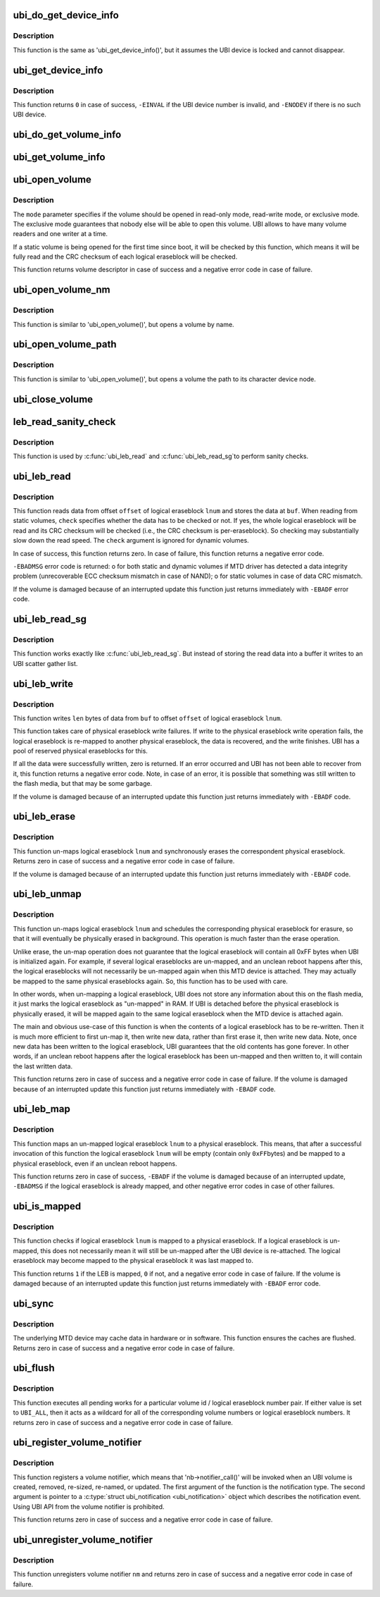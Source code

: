.. -*- coding: utf-8; mode: rst -*-
.. src-file: drivers/mtd/ubi/kapi.c

.. _`ubi_do_get_device_info`:

ubi_do_get_device_info
======================

.. c:function:: void ubi_do_get_device_info(struct ubi_device *ubi, struct ubi_device_info *di)

    get information about UBI device.

    :param ubi:
        UBI device description object
    :type ubi: struct ubi_device \*

    :param di:
        the information is stored here
    :type di: struct ubi_device_info \*

.. _`ubi_do_get_device_info.description`:

Description
-----------

This function is the same as 'ubi_get_device_info()', but it assumes the UBI
device is locked and cannot disappear.

.. _`ubi_get_device_info`:

ubi_get_device_info
===================

.. c:function:: int ubi_get_device_info(int ubi_num, struct ubi_device_info *di)

    get information about UBI device.

    :param ubi_num:
        UBI device number
    :type ubi_num: int

    :param di:
        the information is stored here
    :type di: struct ubi_device_info \*

.. _`ubi_get_device_info.description`:

Description
-----------

This function returns \ ``0``\  in case of success, \ ``-EINVAL``\  if the UBI device
number is invalid, and \ ``-ENODEV``\  if there is no such UBI device.

.. _`ubi_do_get_volume_info`:

ubi_do_get_volume_info
======================

.. c:function:: void ubi_do_get_volume_info(struct ubi_device *ubi, struct ubi_volume *vol, struct ubi_volume_info *vi)

    get information about UBI volume.

    :param ubi:
        UBI device description object
    :type ubi: struct ubi_device \*

    :param vol:
        volume description object
    :type vol: struct ubi_volume \*

    :param vi:
        the information is stored here
    :type vi: struct ubi_volume_info \*

.. _`ubi_get_volume_info`:

ubi_get_volume_info
===================

.. c:function:: void ubi_get_volume_info(struct ubi_volume_desc *desc, struct ubi_volume_info *vi)

    get information about UBI volume.

    :param desc:
        volume descriptor
    :type desc: struct ubi_volume_desc \*

    :param vi:
        the information is stored here
    :type vi: struct ubi_volume_info \*

.. _`ubi_open_volume`:

ubi_open_volume
===============

.. c:function:: struct ubi_volume_desc *ubi_open_volume(int ubi_num, int vol_id, int mode)

    open UBI volume.

    :param ubi_num:
        UBI device number
    :type ubi_num: int

    :param vol_id:
        volume ID
    :type vol_id: int

    :param mode:
        open mode
    :type mode: int

.. _`ubi_open_volume.description`:

Description
-----------

The \ ``mode``\  parameter specifies if the volume should be opened in read-only
mode, read-write mode, or exclusive mode. The exclusive mode guarantees that
nobody else will be able to open this volume. UBI allows to have many volume
readers and one writer at a time.

If a static volume is being opened for the first time since boot, it will be
checked by this function, which means it will be fully read and the CRC
checksum of each logical eraseblock will be checked.

This function returns volume descriptor in case of success and a negative
error code in case of failure.

.. _`ubi_open_volume_nm`:

ubi_open_volume_nm
==================

.. c:function:: struct ubi_volume_desc *ubi_open_volume_nm(int ubi_num, const char *name, int mode)

    open UBI volume by name.

    :param ubi_num:
        UBI device number
    :type ubi_num: int

    :param name:
        volume name
    :type name: const char \*

    :param mode:
        open mode
    :type mode: int

.. _`ubi_open_volume_nm.description`:

Description
-----------

This function is similar to 'ubi_open_volume()', but opens a volume by name.

.. _`ubi_open_volume_path`:

ubi_open_volume_path
====================

.. c:function:: struct ubi_volume_desc *ubi_open_volume_path(const char *pathname, int mode)

    open UBI volume by its character device node path.

    :param pathname:
        volume character device node path
    :type pathname: const char \*

    :param mode:
        open mode
    :type mode: int

.. _`ubi_open_volume_path.description`:

Description
-----------

This function is similar to 'ubi_open_volume()', but opens a volume the path
to its character device node.

.. _`ubi_close_volume`:

ubi_close_volume
================

.. c:function:: void ubi_close_volume(struct ubi_volume_desc *desc)

    close UBI volume.

    :param desc:
        volume descriptor
    :type desc: struct ubi_volume_desc \*

.. _`leb_read_sanity_check`:

leb_read_sanity_check
=====================

.. c:function:: int leb_read_sanity_check(struct ubi_volume_desc *desc, int lnum, int offset, int len)

    does sanity checks on read requests.

    :param desc:
        volume descriptor
    :type desc: struct ubi_volume_desc \*

    :param lnum:
        logical eraseblock number to read from
    :type lnum: int

    :param offset:
        offset within the logical eraseblock to read from
    :type offset: int

    :param len:
        how many bytes to read
    :type len: int

.. _`leb_read_sanity_check.description`:

Description
-----------

This function is used by \ :c:func:`ubi_leb_read`\  and \ :c:func:`ubi_leb_read_sg`\ 
to perform sanity checks.

.. _`ubi_leb_read`:

ubi_leb_read
============

.. c:function:: int ubi_leb_read(struct ubi_volume_desc *desc, int lnum, char *buf, int offset, int len, int check)

    read data.

    :param desc:
        volume descriptor
    :type desc: struct ubi_volume_desc \*

    :param lnum:
        logical eraseblock number to read from
    :type lnum: int

    :param buf:
        buffer where to store the read data
    :type buf: char \*

    :param offset:
        offset within the logical eraseblock to read from
    :type offset: int

    :param len:
        how many bytes to read
    :type len: int

    :param check:
        whether UBI has to check the read data's CRC or not.
    :type check: int

.. _`ubi_leb_read.description`:

Description
-----------

This function reads data from offset \ ``offset``\  of logical eraseblock \ ``lnum``\  and
stores the data at \ ``buf``\ . When reading from static volumes, \ ``check``\  specifies
whether the data has to be checked or not. If yes, the whole logical
eraseblock will be read and its CRC checksum will be checked (i.e., the CRC
checksum is per-eraseblock). So checking may substantially slow down the
read speed. The \ ``check``\  argument is ignored for dynamic volumes.

In case of success, this function returns zero. In case of failure, this
function returns a negative error code.

\ ``-EBADMSG``\  error code is returned:
o for both static and dynamic volumes if MTD driver has detected a data
integrity problem (unrecoverable ECC checksum mismatch in case of NAND);
o for static volumes in case of data CRC mismatch.

If the volume is damaged because of an interrupted update this function just
returns immediately with \ ``-EBADF``\  error code.

.. _`ubi_leb_read_sg`:

ubi_leb_read_sg
===============

.. c:function:: int ubi_leb_read_sg(struct ubi_volume_desc *desc, int lnum, struct ubi_sgl *sgl, int offset, int len, int check)

    read data into a scatter gather list.

    :param desc:
        volume descriptor
    :type desc: struct ubi_volume_desc \*

    :param lnum:
        logical eraseblock number to read from
    :type lnum: int

    :param sgl:
        *undescribed*
    :type sgl: struct ubi_sgl \*

    :param offset:
        offset within the logical eraseblock to read from
    :type offset: int

    :param len:
        how many bytes to read
    :type len: int

    :param check:
        whether UBI has to check the read data's CRC or not.
    :type check: int

.. _`ubi_leb_read_sg.description`:

Description
-----------

This function works exactly like \ :c:func:`ubi_leb_read_sg`\ . But instead of
storing the read data into a buffer it writes to an UBI scatter gather
list.

.. _`ubi_leb_write`:

ubi_leb_write
=============

.. c:function:: int ubi_leb_write(struct ubi_volume_desc *desc, int lnum, const void *buf, int offset, int len)

    write data.

    :param desc:
        volume descriptor
    :type desc: struct ubi_volume_desc \*

    :param lnum:
        logical eraseblock number to write to
    :type lnum: int

    :param buf:
        data to write
    :type buf: const void \*

    :param offset:
        offset within the logical eraseblock where to write
    :type offset: int

    :param len:
        how many bytes to write
    :type len: int

.. _`ubi_leb_write.description`:

Description
-----------

This function writes \ ``len``\  bytes of data from \ ``buf``\  to offset \ ``offset``\  of
logical eraseblock \ ``lnum``\ .

This function takes care of physical eraseblock write failures. If write to
the physical eraseblock write operation fails, the logical eraseblock is
re-mapped to another physical eraseblock, the data is recovered, and the
write finishes. UBI has a pool of reserved physical eraseblocks for this.

If all the data were successfully written, zero is returned. If an error
occurred and UBI has not been able to recover from it, this function returns
a negative error code. Note, in case of an error, it is possible that
something was still written to the flash media, but that may be some
garbage.

If the volume is damaged because of an interrupted update this function just
returns immediately with \ ``-EBADF``\  code.

.. _`ubi_leb_erase`:

ubi_leb_erase
=============

.. c:function:: int ubi_leb_erase(struct ubi_volume_desc *desc, int lnum)

    erase logical eraseblock.

    :param desc:
        volume descriptor
    :type desc: struct ubi_volume_desc \*

    :param lnum:
        logical eraseblock number
    :type lnum: int

.. _`ubi_leb_erase.description`:

Description
-----------

This function un-maps logical eraseblock \ ``lnum``\  and synchronously erases the
correspondent physical eraseblock. Returns zero in case of success and a
negative error code in case of failure.

If the volume is damaged because of an interrupted update this function just
returns immediately with \ ``-EBADF``\  code.

.. _`ubi_leb_unmap`:

ubi_leb_unmap
=============

.. c:function:: int ubi_leb_unmap(struct ubi_volume_desc *desc, int lnum)

    un-map logical eraseblock.

    :param desc:
        volume descriptor
    :type desc: struct ubi_volume_desc \*

    :param lnum:
        logical eraseblock number
    :type lnum: int

.. _`ubi_leb_unmap.description`:

Description
-----------

This function un-maps logical eraseblock \ ``lnum``\  and schedules the
corresponding physical eraseblock for erasure, so that it will eventually be
physically erased in background. This operation is much faster than the
erase operation.

Unlike erase, the un-map operation does not guarantee that the logical
eraseblock will contain all 0xFF bytes when UBI is initialized again. For
example, if several logical eraseblocks are un-mapped, and an unclean reboot
happens after this, the logical eraseblocks will not necessarily be
un-mapped again when this MTD device is attached. They may actually be
mapped to the same physical eraseblocks again. So, this function has to be
used with care.

In other words, when un-mapping a logical eraseblock, UBI does not store
any information about this on the flash media, it just marks the logical
eraseblock as "un-mapped" in RAM. If UBI is detached before the physical
eraseblock is physically erased, it will be mapped again to the same logical
eraseblock when the MTD device is attached again.

The main and obvious use-case of this function is when the contents of a
logical eraseblock has to be re-written. Then it is much more efficient to
first un-map it, then write new data, rather than first erase it, then write
new data. Note, once new data has been written to the logical eraseblock,
UBI guarantees that the old contents has gone forever. In other words, if an
unclean reboot happens after the logical eraseblock has been un-mapped and
then written to, it will contain the last written data.

This function returns zero in case of success and a negative error code in
case of failure. If the volume is damaged because of an interrupted update
this function just returns immediately with \ ``-EBADF``\  code.

.. _`ubi_leb_map`:

ubi_leb_map
===========

.. c:function:: int ubi_leb_map(struct ubi_volume_desc *desc, int lnum)

    map logical eraseblock to a physical eraseblock.

    :param desc:
        volume descriptor
    :type desc: struct ubi_volume_desc \*

    :param lnum:
        logical eraseblock number
    :type lnum: int

.. _`ubi_leb_map.description`:

Description
-----------

This function maps an un-mapped logical eraseblock \ ``lnum``\  to a physical
eraseblock. This means, that after a successful invocation of this
function the logical eraseblock \ ``lnum``\  will be empty (contain only \ ``0xFF``\ 
bytes) and be mapped to a physical eraseblock, even if an unclean reboot
happens.

This function returns zero in case of success, \ ``-EBADF``\  if the volume is
damaged because of an interrupted update, \ ``-EBADMSG``\  if the logical
eraseblock is already mapped, and other negative error codes in case of
other failures.

.. _`ubi_is_mapped`:

ubi_is_mapped
=============

.. c:function:: int ubi_is_mapped(struct ubi_volume_desc *desc, int lnum)

    check if logical eraseblock is mapped.

    :param desc:
        volume descriptor
    :type desc: struct ubi_volume_desc \*

    :param lnum:
        logical eraseblock number
    :type lnum: int

.. _`ubi_is_mapped.description`:

Description
-----------

This function checks if logical eraseblock \ ``lnum``\  is mapped to a physical
eraseblock. If a logical eraseblock is un-mapped, this does not necessarily
mean it will still be un-mapped after the UBI device is re-attached. The
logical eraseblock may become mapped to the physical eraseblock it was last
mapped to.

This function returns \ ``1``\  if the LEB is mapped, \ ``0``\  if not, and a negative
error code in case of failure. If the volume is damaged because of an
interrupted update this function just returns immediately with \ ``-EBADF``\  error
code.

.. _`ubi_sync`:

ubi_sync
========

.. c:function:: int ubi_sync(int ubi_num)

    synchronize UBI device buffers.

    :param ubi_num:
        UBI device to synchronize
    :type ubi_num: int

.. _`ubi_sync.description`:

Description
-----------

The underlying MTD device may cache data in hardware or in software. This
function ensures the caches are flushed. Returns zero in case of success and
a negative error code in case of failure.

.. _`ubi_flush`:

ubi_flush
=========

.. c:function:: int ubi_flush(int ubi_num, int vol_id, int lnum)

    flush UBI work queue.

    :param ubi_num:
        UBI device to flush work queue
    :type ubi_num: int

    :param vol_id:
        volume id to flush for
    :type vol_id: int

    :param lnum:
        logical eraseblock number to flush for
    :type lnum: int

.. _`ubi_flush.description`:

Description
-----------

This function executes all pending works for a particular volume id / logical
eraseblock number pair. If either value is set to \ ``UBI_ALL``\ , then it acts as
a wildcard for all of the corresponding volume numbers or logical
eraseblock numbers. It returns zero in case of success and a negative error
code in case of failure.

.. _`ubi_register_volume_notifier`:

ubi_register_volume_notifier
============================

.. c:function:: int ubi_register_volume_notifier(struct notifier_block *nb, int ignore_existing)

    register a volume notifier.

    :param nb:
        the notifier description object
    :type nb: struct notifier_block \*

    :param ignore_existing:
        if non-zero, do not send "added" notification for all
        already existing volumes
    :type ignore_existing: int

.. _`ubi_register_volume_notifier.description`:

Description
-----------

This function registers a volume notifier, which means that
'nb->notifier_call()' will be invoked when an UBI  volume is created,
removed, re-sized, re-named, or updated. The first argument of the function
is the notification type. The second argument is pointer to a
\ :c:type:`struct ubi_notification <ubi_notification>`\  object which describes the notification event.
Using UBI API from the volume notifier is prohibited.

This function returns zero in case of success and a negative error code
in case of failure.

.. _`ubi_unregister_volume_notifier`:

ubi_unregister_volume_notifier
==============================

.. c:function:: int ubi_unregister_volume_notifier(struct notifier_block *nb)

    unregister the volume notifier.

    :param nb:
        the notifier description object
    :type nb: struct notifier_block \*

.. _`ubi_unregister_volume_notifier.description`:

Description
-----------

This function unregisters volume notifier \ ``nm``\  and returns zero in case of
success and a negative error code in case of failure.

.. This file was automatic generated / don't edit.

